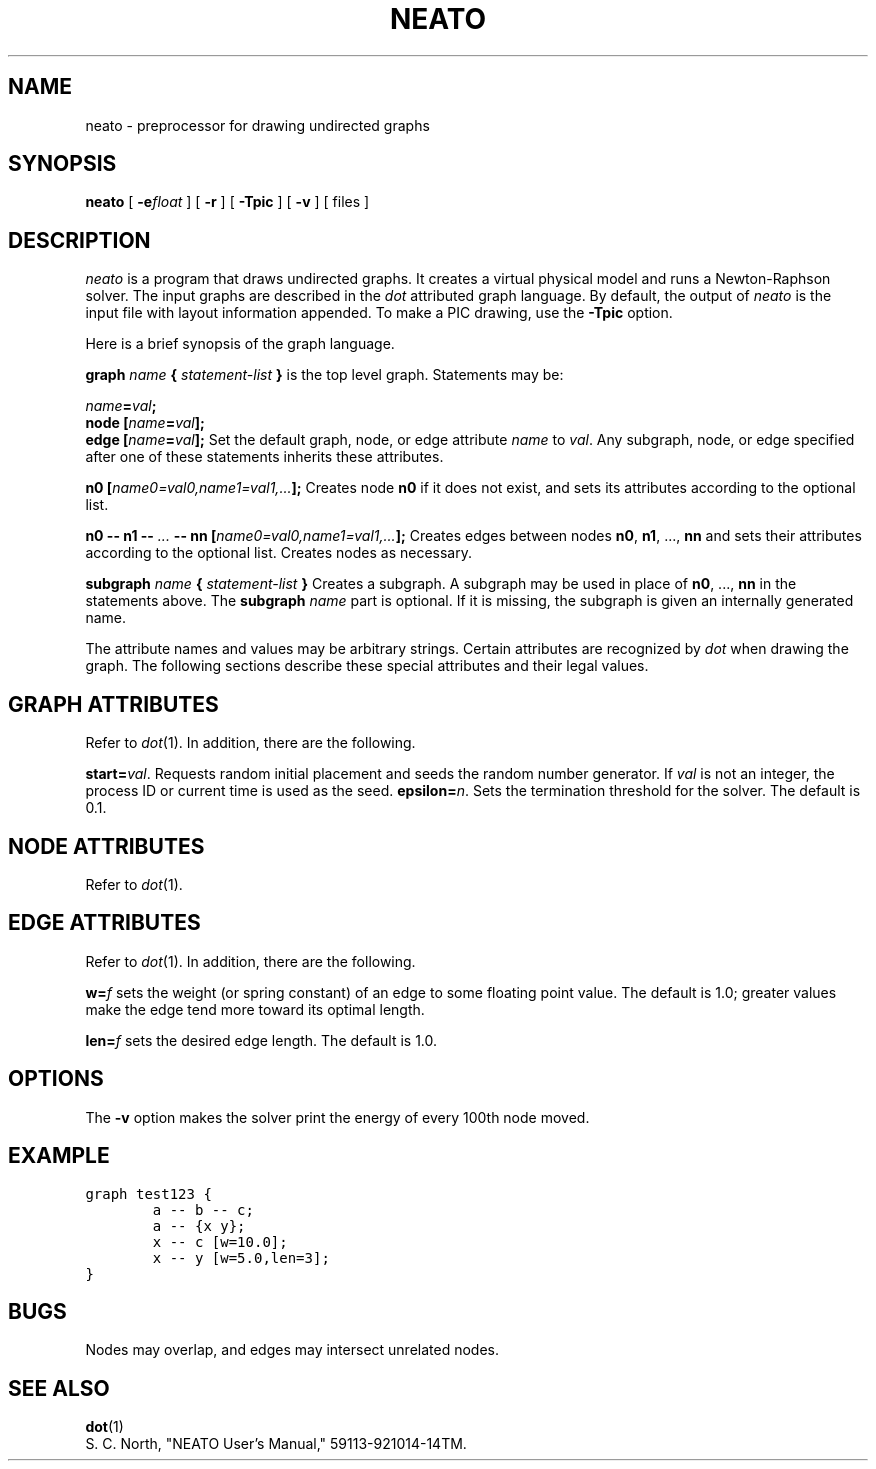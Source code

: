 .TH NEATO 1 "30 NOVEMBER 1991"
.SH NAME
neato \- preprocessor for drawing undirected graphs
.SH SYNOPSIS
.B neato
[
.B \-e\fIfloat\fP
] [
.B \-r
] [
.B \-Tpic
] [
.B \-v
] [ files ]
.SH DESCRIPTION
.I neato
is a program that draws undirected graphs.
It creates a virtual physical model and runs a Newton-Raphson solver.
The input graphs are described in the
.I dot
attributed graph language.
By default, the output of
.I neato
is the input file with layout information appended.
To make a PIC drawing, use the \fB\-Tpic\fP option.
.PP
Here is a brief synopsis of the graph language.
.PP
\fBgraph \fIname\fP { \fIstatement-list\fP }\fR is the top level graph.
Statements may be:
.PP
\fIname\fB=\fIval\fB;\fR
.br
\fBnode [\fIname\fB=\fIval\fB];\fR
.br
\fBedge [\fIname\fB=\fIval\fB];\fR
Set the default graph, node, or edge attribute \fIname\fP to \fIval\fP.
Any subgraph, node, or edge specified after one of these statements
inherits these attributes.
.PP
\fBn0 [\fIname0=val0,name1=val1,...\fB];\fR
Creates node \fBn0\fP if it does not exist,
and sets its attributes according to the optional list. 
.PP
\fBn0 \-\- n1 \-\- \fI...\fB \-\- nn [\fIname0=val0,name1=val1,...\fB];\fR
Creates edges between nodes \fBn0\fP, \fBn1\fP, ..., \fBnn\fP and sets
their attributes according to the optional list.
Creates nodes as necessary.
.PP
\fBsubgraph \fIname\fB { \fIstatement-list \fB}\fR
Creates a subgraph.  A subgraph may be used in place
of \fBn0\fP, ..., \fBnn\fP in the statements above.
The \fBsubgraph \fIname\fR part is optional. If it is
missing, the subgraph is given an internally generated name.
.PP
The attribute names and values may be arbitrary strings.
Certain attributes are recognized by \fIdot\fP when drawing
the graph.  The following sections describe these special
attributes and their legal values.
.SH "GRAPH ATTRIBUTES"
Refer to \fIdot\fP(1).  In addition, there are the following.
.PP
\fBstart=\fIval\fR.  Requests random initial placement and seeds
the random number generator.  If \fIval\fP is not an integer,
the process ID or current time is used as the seed.
\fBepsilon=\fIn\fR.  Sets the termination threshold for the solver.
The default is 0.1.
.PP
.SH "NODE ATTRIBUTES"
Refer to \fIdot\fP(1).
.SH "EDGE ATTRIBUTES"
Refer to \fIdot\fP(1).  In addition, there are the following.
.PP
\fBw=\fIf\fR sets the weight (or spring constant) of an edge
to some floating point value.  The default is 1.0; greater
values make the edge tend more toward its optimal length.
.PP
\fBlen=\fIf\fR sets the desired edge length.  The default is 1.0.
.SH "OPTIONS"
The \fB\-v\fP option makes the solver print the energy
of every 100th node moved.
.SH "EXAMPLE"
.nf
\f5graph test123 {
        a \-\- b \-\- c;
        a \-\- {x y};
        x \-\- c [w=10.0];
        x \-\- y [w=5.0,len=3];
}\fP
.fi
.SH "BUGS"
Nodes may overlap, and edges may intersect unrelated nodes.
.SH "SEE ALSO"
.BR dot (1)
.br
S. C. North, "NEATO User's Manual," 59113-921014-14TM.
